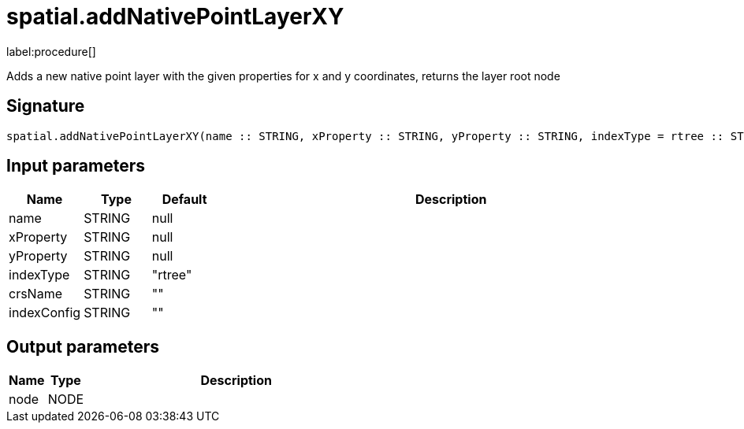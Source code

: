 // This file is generated by DocGeneratorTest, do not edit it manually
= spatial.addNativePointLayerXY

:description: This section contains reference documentation for the spatial.addNativePointLayerXY procedure.

label:procedure[]

[.emphasis]
Adds a new native point layer with the given properties for x and y coordinates, returns the layer root node

== Signature

[source]
----
spatial.addNativePointLayerXY(name :: STRING, xProperty :: STRING, yProperty :: STRING, indexType = rtree :: STRING, crsName =  :: STRING, indexConfig =  :: STRING) :: (node :: NODE)
----

== Input parameters

[.procedures,opts=header,cols='1,1,1,7']
|===
|Name|Type|Default|Description
|name|STRING|null|
|xProperty|STRING|null|
|yProperty|STRING|null|
|indexType|STRING|"rtree"|
|crsName|STRING|""|
|indexConfig|STRING|""|
|===

== Output parameters

[.procedures,opts=header,cols='1,1,8']
|===
|Name|Type|Description
|node|NODE|
|===


